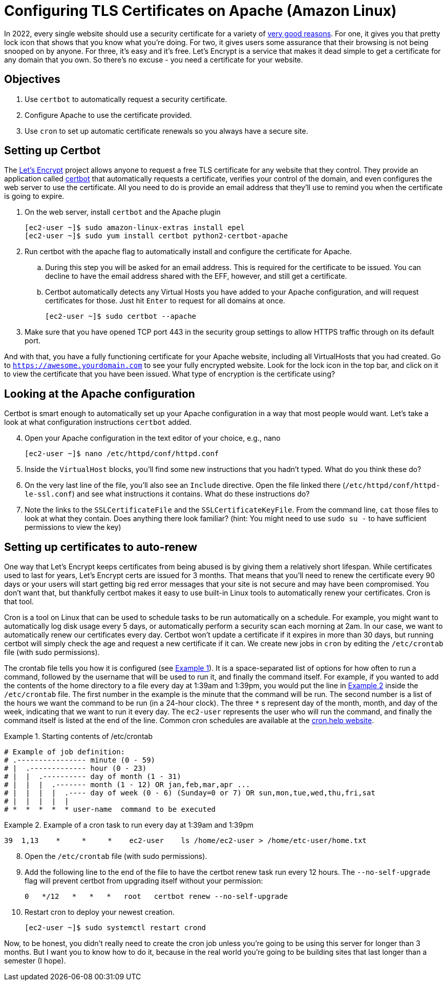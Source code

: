 = Configuring TLS Certificates on Apache (Amazon Linux)
ifndef::bound[:imagesdir: figs]
:icons: font
:source-highlighter: rouge
:rouge-style: github
:xrefstyle: short
:listing-caption: Example
:experimental:

In 2022, every single website should use a security certificate for a variety of https://www.troyhunt.com/heres-why-your-static-website-needs-https/[very good reasons].
For one, it gives you that pretty lock icon that shows that you know what you're doing.
For two, it gives users some assurance that their browsing is not being snooped on by anyone.
For three, it's easy and it's free. 
Let's Encrypt is a service that makes it dead simple to get a certificate for any domain that you own. 
So there's no excuse - you need a certificate for your website.

== Objectives
. Use `certbot` to automatically request a security certificate.
. Configure Apache to use the certificate provided.
. Use `cron` to set up automatic certificate renewals so you always have a secure site.

== Setting up Certbot

The https://letsencrypt.org/[Let's Encrypt] project allows anyone to request a free TLS certificate for any website that they control.
They provide an application called https://certbot.eff.org/[certbot] that automatically requests a certificate, verifies your control of the domain, and even configures the web server to use the certificate.
All you need to do is provide an email address that they'll use to remind you when the certificate is going to expire.

. On the web server, install `certbot` and the Apache plugin
+
[source,console]
----
[ec2-user ~]$ sudo amazon-linux-extras install epel
[ec2-user ~]$ sudo yum install certbot python2-certbot-apache
----

. Run certbot with the apache flag to automatically install and configure the certificate for Apache. 
.. During this step you will be asked for an email address. This is required for the certificate to be issued. You can decline to have the email address shared with the EFF, however, and still get a certificate.
.. Certbot automatically detects any Virtual Hosts you have added to your Apache configuration, and will request certificates for those. Just hit kbd:[Enter] to request for all domains at once.
+
[source,console]
----
[ec2-user ~]$ sudo certbot --apache
----

. Make sure that you have opened TCP port 443 in the security group settings to allow HTTPS traffic through on its default port.

And with that, you have a fully functioning certificate for your Apache website, including all VirtualHosts that you had created.
Go to `https://awesome.yourdomain.com` to see your fully encrypted website.
Look for the lock icon in the top bar, and click on it to view the certificate that you have been issued.
What type of encryption is the certificate using?

== Looking at the Apache configuration

Certbot is smart enough to automatically set up your Apache configuration in a way that most people would want.
Let's take a look at what configuration instructions `certbot` added.

[start=4]
. Open your Apache configuration in the text editor of your choice, e.g., nano
+
[source,console]
----
[ec2-user ~]$ nano /etc/httpd/conf/httpd.conf
----

. Inside the `VirtualHost` blocks, you'll find some new instructions that you hadn't typed. What do you think these do?
. On the very last line of the file, you'll also see an `Include` directive. Open the file linked there (`/etc/httpd/conf/httpd-le-ssl.conf`) and see what instructions it contains. What do these instructions do?
. Note the links to the `SSLCertificateFile` and the `SSLCertificateKeyFile`. From the command line, `cat` those files to look at what they contain. Does anything there look familiar? (hint: You might need to use `sudo su -` to have sufficient permissions to view the key)

== Setting up certificates to auto-renew

One way that Let's Encrypt keeps certificates from being abused is by giving them a relatively short lifespan.
While certificates used to last for years, Let's Encrypt certs are issued for 3 months.
That means that you'll need to renew the certificate every 90 days or your users will start getting big red error messages that your site is not secure and may have been compromised.
You don't want that, but thankfully certbot makes it easy to use built-in Linux tools to automatically renew your certificates.
Cron is that tool.

Cron is a tool on Linux that can be used to schedule tasks to be run automatically on a schedule. 
For example, you might want to automatically log disk usage every 5 days, or automatically perform a security scan each morning at 2am.
In our case, we want to automatically renew our certificates every day.
Certbot won't update a certificate if it expires in more than 30 days, but running certbot will simply check the age and request a new certificate if it can.
We create new jobs in `cron` by editing the `/etc/crontab` file (with sudo permissions).

The crontab file tells you how it is configured (see <<crontab>>).
It is a space-separated list of options for how often to run a command, followed by the username that will be used to run it, and finally the command itself.
For example, if you wanted to add the contents of the home directory to a file every day at 1:39am and 1:39pm, you would put the line in <<crontab-example>> inside the `/etc/crontab` file.
The first number in the example is the minute that the command will be run.
The second number is a list of the hours we want the command to be run (in a 24-hour clock).
The three `*` s represent day of the month, month, and day of the week, indicating that we want to run it every day.
The `ec2-user` represents the user who will run the command, and finally the command itself is listed at the end of the line.
Common cron schedules are available at the https://cron.help/examples[cron.help website].


.Starting contents of /etc/crontab
[source#crontab]
----
# Example of job definition:
# .---------------- minute (0 - 59)
# |  .------------- hour (0 - 23)
# |  |  .---------- day of month (1 - 31)
# |  |  |  .------- month (1 - 12) OR jan,feb,mar,apr ...
# |  |  |  |  .---- day of week (0 - 6) (Sunday=0 or 7) OR sun,mon,tue,wed,thu,fri,sat
# |  |  |  |  |
# *  *  *  *  * user-name  command to be executed
----

.Example of a cron task to run every day at 1:39am and 1:39pm
[source#crontab-example]
----
39  1,13    *     *     *    ec2-user    ls /home/ec2-user > /home/etc-user/home.txt
----

[start=8]
. Open the `/etc/crontab` file (with sudo permissions).
. Add the following line to the end of the file to have the certbot renew task run every 12 hours. The `--no-self-upgrade` flag will prevent certbot from upgrading itself without your permission:
+
[source]
----
0   */12   *   *   *   root   certbot renew --no-self-upgrade
----

. Restart cron to deploy your newest creation.
+
[source,console]
----
[ec2-user ~]$ sudo systemctl restart crond
----


Now, to be honest, you didn't really need to create the cron job unless you're going to be using this server for longer than 3 months.
But I want you to know how to do it, because in the real world you're going to be building sites that last longer than a semester (I hope).
